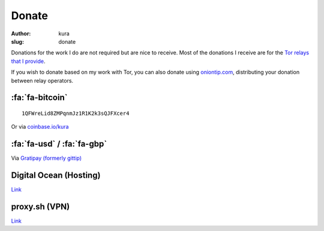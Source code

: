 Donate
######
:author: kura
:slug: donate

Donations for the work I do are not required but are nice to receive. Most of
the donations I receive are for the `Tor relays that I provide
<https://kura.io/tor/>`__.

If you wish to donate based on my work with Tor, you can also donate using
`oniontip.com <https://oniontip.com/>`__, distributing your donation between
relay operators.

:fa:`fa-bitcoin`
================

::

    1QFWreLid8ZMPqnmJz1R1K2k3sQJFXcer4

Or via `coinbase.io/kura <https://coinbase.io/kura>`__

:fa:`fa-usd` / :fa:`fa-gbp`
===========================

Via `Gratipay (formerly gittip) <https://www.gratipay.com/kura/>`__

Digital Ocean (Hosting)
=======================

`Link <https://www.digitalocean.com/?refcode=d76795840b23>`__

proxy.sh (VPN)
==============

`Link <https://proxy.sh/panel/aff.php?aff=079>`__
